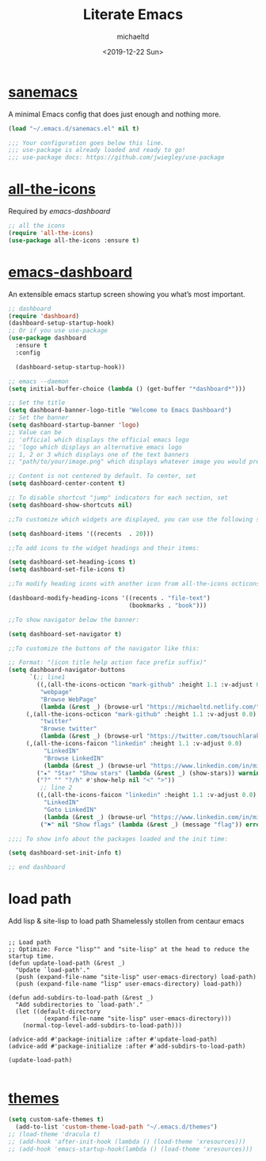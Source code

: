 #+title: Literate Emacs
#+author: michaeltd
#+date: <2019-12-22 Sun>

* [[https://sanemacs.com/][sanemacs]]

A minimal Emacs config that does just enough and nothing more.

#+BEGIN_SRC emacs-lisp
(load "~/.emacs.d/sanemacs.el" nil t)

;;; Your configuration goes below this line.
;;; use-package is already loaded and ready to go!
;;; use-package docs: https://github.com/jwiegley/use-package
#+END_SRC

* [[https://github.com/domtronn/all-the-icons.el][all-the-icons]]

Required by [[emacs-dashboard]]

#+BEGIN_SRC emacs-lisp
;; all the icons
(require 'all-the-icons)
(use-package all-the-icons :ensure t)
#+END_SRC

* [[https://github.com/emacs-dashboard/emacs-dashboard][emacs-dashboard]]

An extensible emacs startup screen showing you what’s most important.

#+BEGIN_SRC emacs-lisp
;; dashboard
(require 'dashboard)
(dashboard-setup-startup-hook)
;; Or if you use use-package
(use-package dashboard
  :ensure t
  :config 
  
  (dashboard-setup-startup-hook))

;; emacs --daemon
(setq initial-buffer-choice (lambda () (get-buffer "*dashboard*")))

;; Set the title
(setq dashboard-banner-logo-title "Welcome to Emacs Dashboard")
;; Set the banner
(setq dashboard-startup-banner 'logo)
;; Value can be
;; 'official which displays the official emacs logo
;; 'logo which displays an alternative emacs logo
;; 1, 2 or 3 which displays one of the text banners
;; "path/to/your/image.png" which displays whatever image you would prefer

;; Content is not centered by default. To center, set
(setq dashboard-center-content t)

;; To disable shortcut "jump" indicators for each section, set
(setq dashboard-show-shortcuts nil)

;;To customize which widgets are displayed, you can use the following snippet

(setq dashboard-items '((recents  . 20)))

;;To add icons to the widget headings and their items:

(setq dashboard-set-heading-icons t)
(setq dashboard-set-file-icons t)

;;To modify heading icons with another icon from all-the-icons octicons:

(dashboard-modify-heading-icons '((recents . "file-text")
                                  (bookmarks . "book")))

;;To show navigator below the banner:

(setq dashboard-set-navigator t)

;;To customize the buttons of the navigator like this:

;; Format: "(icon title help action face prefix suffix)"
(setq dashboard-navigator-buttons
      `(;; line1
        ((,(all-the-icons-octicon "mark-github" :height 1.1 :v-adjust 0.0)
         "webpage"
         "Browse WebPage"
         (lambda (&rest _) (browse-url "https://michaeltd.netlify.com/")))
	 (,(all-the-icons-octicon "mark-github" :height 1.1 :v-adjust 0.0)
         "twitter"
         "Browse twitter"
         (lambda (&rest _) (browse-url "https://twitter.com/tsouchlarakismd/")))
	 (,(all-the-icons-faicon "linkedin" :height 1.1 :v-adjust 0.0)
          "LinkedIN"
          "Browse LinkedIN"
          (lambda (&rest _) (browse-url "https://www.linkedin.com/in/michaeltd/")))
        ("★" "Star" "Show stars" (lambda (&rest _) (show-stars)) warning)
        ("?" "" "?/h" #'show-help nil "<" ">"))
         ;; line 2
        ((,(all-the-icons-faicon "linkedin" :height 1.1 :v-adjust 0.0)
          "LinkedIN"
          "Goto LinkedIN"
          (lambda (&rest _) (browse-url "https://www.linkedin.com/in/michaeltd/")))
         ("⚑" nil "Show flags" (lambda (&rest _) (message "flag")) error))))

;;;; To show info about the packages loaded and the init time:

(setq dashboard-set-init-info t)

;; end dashboard
#+END_SRC

* load path

Add lisp & site-lisp to load path
Shamelessly stollen from centaur emacs

#+begin_src elisp

;; Load path
;; Optimize: Force "lisp"" and "site-lisp" at the head to reduce the startup time.
(defun update-load-path (&rest _)
  "Update `load-path'."
  (push (expand-file-name "site-lisp" user-emacs-directory) load-path)
  (push (expand-file-name "lisp" user-emacs-directory) load-path))

(defun add-subdirs-to-load-path (&rest _)
  "Add subdirectories to `load-path'."
  (let ((default-directory
          (expand-file-name "site-lisp" user-emacs-directory)))
    (normal-top-level-add-subdirs-to-load-path)))

(advice-add #'package-initialize :after #'update-load-path)
(advice-add #'package-initialize :after #'add-subdirs-to-load-path)

(update-load-path)

#+end_src


* [[file:themes/][themes]]

#+BEGIN_SRC emacs-lisp
(setq custom-safe-themes t)
  (add-to-list 'custom-theme-load-path "~/.emacs.d/themes")
;; (load-theme 'dracula t)
;; (add-hook 'after-init-hook (lambda () (load-theme 'xresources)))
;; (add-hook 'emacs-startup-hook(lambda () (load-theme 'xresources)))
#+END_SRC
